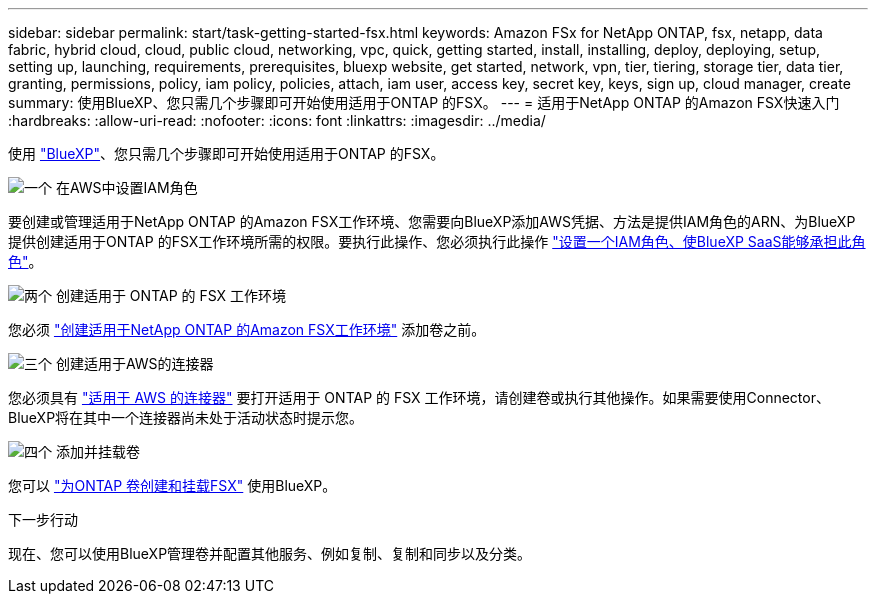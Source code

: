 ---
sidebar: sidebar 
permalink: start/task-getting-started-fsx.html 
keywords: Amazon FSx for NetApp ONTAP, fsx, netapp, data fabric, hybrid cloud, cloud, public cloud, networking, vpc, quick, getting started, install, installing, deploy, deploying, setup, setting up, launching, requirements, prerequisites, bluexp website, get started, network, vpn, tier, tiering, storage tier, data tier, granting, permissions, policy, iam policy, policies, attach, iam user, access key, secret key, keys, sign up, cloud manager, create 
summary: 使用BlueXP、您只需几个步骤即可开始使用适用于ONTAP 的FSX。 
---
= 适用于NetApp ONTAP 的Amazon FSX快速入门
:hardbreaks:
:allow-uri-read: 
:nofooter: 
:icons: font
:linkattrs: 
:imagesdir: ../media/


[role="lead"]
使用 link:https://docs.netapp.com/us-en/bluexp-family/["BlueXP"^]、您只需几个步骤即可开始使用适用于ONTAP 的FSX。

.image:https://raw.githubusercontent.com/NetAppDocs/common/main/media/number-1.png["一个"] 在AWS中设置IAM角色
[role="quick-margin-para"]
要创建或管理适用于NetApp ONTAP 的Amazon FSX工作环境、您需要向BlueXP添加AWS凭据、方法是提供IAM角色的ARN、为BlueXP提供创建适用于ONTAP 的FSX工作环境所需的权限。要执行此操作、您必须执行此操作 link:../requirements/task-setting-up-permissions-fsx.html["设置一个IAM角色、使BlueXP SaaS能够承担此角色"]。

.image:https://raw.githubusercontent.com/NetAppDocs/common/main/media/number-2.png["两个"] 创建适用于 ONTAP 的 FSX 工作环境
[role="quick-margin-para"]
您必须 link:../use/task-creating-fsx-working-environment.html["创建适用于NetApp ONTAP 的Amazon FSX工作环境"] 添加卷之前。

.image:https://raw.githubusercontent.com/NetAppDocs/common/main/media/number-3.png["三个"] 创建适用于AWS的连接器
[role="quick-margin-para"]
您必须具有 https://docs.netapp.com/us-en/bluexp-setup-admin/concept-connectors.html#how-to-create-a-connector["适用于 AWS 的连接器"^] 要打开适用于 ONTAP 的 FSX 工作环境，请创建卷或执行其他操作。如果需要使用Connector、BlueXP将在其中一个连接器尚未处于活动状态时提示您。

.image:https://raw.githubusercontent.com/NetAppDocs/common/main/media/number-4.png["四个"] 添加并挂载卷
[role="quick-margin-para"]
您可以 link:../use/task-add-fsx-volumes.html["为ONTAP 卷创建和挂载FSX"] 使用BlueXP。

.下一步行动
现在、您可以使用BlueXP管理卷并配置其他服务、例如复制、复制和同步以及分类。
